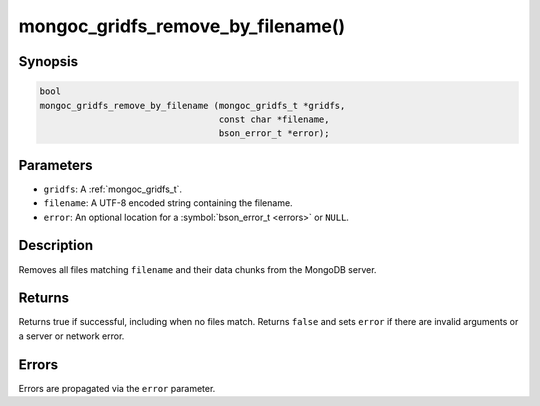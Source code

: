 .. _mongoc_gridfs_remove_by_filename

mongoc_gridfs_remove_by_filename()
==================================

Synopsis
--------

.. code-block:: c

  bool
  mongoc_gridfs_remove_by_filename (mongoc_gridfs_t *gridfs,
                                    const char *filename,
                                    bson_error_t *error);

Parameters
----------

* ``gridfs``: A :ref:`mongoc_gridfs_t`.
* ``filename``: A UTF-8 encoded string containing the filename.
* ``error``: An optional location for a :symbol:`bson_error_t <errors>` or ``NULL``.

Description
-----------

Removes all files matching ``filename`` and their data chunks from the MongoDB server.

Returns
-------

Returns true if successful, including when no files match. Returns ``false`` and sets ``error`` if there are invalid arguments or a server or network error.

Errors
------

Errors are propagated via the ``error`` parameter.


